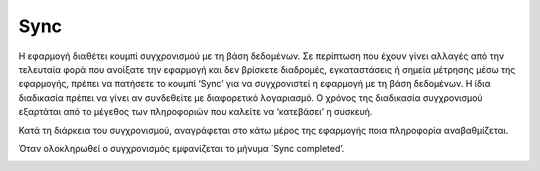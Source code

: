 Sync
=====

Η εφαρμογή διαθέτει κουμπί συγχρονισμού με τη βάση δεδομένων. Σε περίπτωση που έχουν γίνει αλλαγές από την τελευταία φορά που ανοίξατε την εφαρμογή και δεν βρίσκετε διαδρομές, εγκαταστάσεις ή σημεία μέτρησης μέσω της εφαρμογής, πρέπει να πατήσετε το κουμπί ‘Sync’ για να συγχρονιστεί η εφαρμογή με τη βάση δεδομένων. Η ίδια διαδικασία πρέπει να γίνει αν συνδεθείτε με διαφορετικό λογαριασμό.
O χρόνος της διαδικασία συγχρονισμού εξαρτάται από το μέγεθος των πληροφοριών  που καλείτε να ‘κατεβάσει’ η συσκευή.

.. image:: Sync/sync-button.jpg

Κατά τη διάρκεια του συγχρονισμού, αναγράφεται στο κάτω μέρος της εφαρμογής ποια πληροφορία αναβαθμίζεται. 

.. image:: Sync/syncing.jpg

Όταν ολοκληρωθεί ο συγχρονισμός εμφανίζεται το μήνυμα ΄Sync completed’.

.. image:: Sync/sync-completed.jpg
